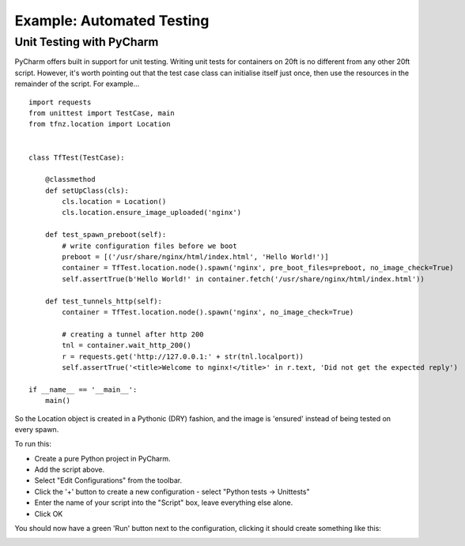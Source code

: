 ==========================
Example: Automated Testing
==========================


Unit Testing with PyCharm
=========================

PyCharm offers built in support for unit testing. Writing unit tests for containers on 20ft is no different from any other 20ft script. However, it's worth pointing out that the test case class can initialise itself just once, then use the resources in the remainder of the script. For example... ::

   import requests
   from unittest import TestCase, main
   from tfnz.location import Location


   class TfTest(TestCase):

       @classmethod
       def setUpClass(cls):
           cls.location = Location()
           cls.location.ensure_image_uploaded('nginx')

       def test_spawn_preboot(self):
           # write configuration files before we boot
           preboot = [('/usr/share/nginx/html/index.html', 'Hello World!')]
           container = TfTest.location.node().spawn('nginx', pre_boot_files=preboot, no_image_check=True)
           self.assertTrue(b'Hello World!' in container.fetch('/usr/share/nginx/html/index.html'))

       def test_tunnels_http(self):
           container = TfTest.location.node().spawn('nginx', no_image_check=True)

           # creating a tunnel after http 200
           tnl = container.wait_http_200()
           r = requests.get('http://127.0.0.1:' + str(tnl.localport))
           self.assertTrue('<title>Welcome to nginx!</title>' in r.text, 'Did not get the expected reply')

   if __name__ == '__main__':
       main()

So the Location object is created in a Pythonic (DRY) fashion, and the image is 'ensured' instead of being tested on every spawn.

To run this:

* Create a pure Python project in PyCharm.
* Add the script above.
* Select "Edit Configurations" from the toolbar.
* Click the '+' button to create a new configuration - select "Python tests -> Unittests"
* Enter the name of your script into the "Script" box, leave everything else alone.
* Click OK

You should now have a green 'Run' button next to the configuration, clicking it should create something like this:

.. image:: _static/unit_test.png

